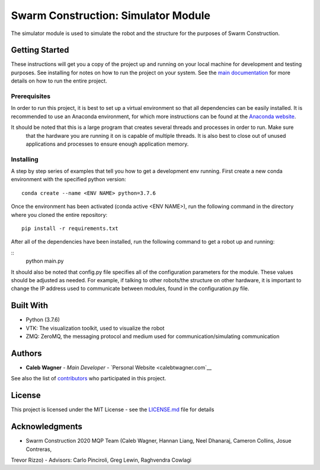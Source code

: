 Swarm Construction: Simulator Module
=============

The simulator module is used to simulate the robot and the structure for the purposes of Swarm Construction.

Getting Started
---------------

These instructions will get you a copy of the project up and running on
your local machine for development and testing purposes. See installing
for notes on how to run the project on your system. See the `main documentation <https://smart-scaffolding.github
.io/swarm_construction/>`__ for more details on how to run the entire project.

Prerequisites
~~~~~~~~~~~~~

In order to run this project, it is best to set up a virtual environment so that all dependencies can be easily
installed. It is recommended to use an Anaconda environment, for which more instructions can be found at the
`Anaconda website <https://www.anaconda.com/>`__.

It should be noted that this is a large program that creates several threads and processes in order to run. Make sure
 that the hardware you are running it on is capable of multiple threads. It is also best to close out of unused
 applications and processes to ensure enough application memory.

Installing
~~~~~~~~~~

A step by step series of examples that tell you how to get a development
env running. First create a new conda environment with the specified python version:

::

    conda create --name <ENV NAME> python=3.7.6

Once the environment has been activated (conda active <ENV NAME>), run the following command in the directory where
you cloned the entire repository:

::

    pip install -r requirements.txt

After all of the dependencies have been installed, run the following command to get a robot up and running:

::
    python main.py

It should also be noted that config.py file specifies all of the configuration parameters for the module. These
values should be adjusted as needed. For example, if talking to other robots/the structure on other hardware, it is
important to change the IP address used to communicate between modules, found in the configuration.py file.


Built With
----------

-  Python (3.7.6)
-  VTK: The visualization toolkit, used to visualize the robot
-  ZMQ: ZeroMQ, the messaging protocol and medium used for communication/simulating communication


Authors
-------

-  **Caleb Wagner** - *Main Developer* -
   `Personal Website <calebtwagner.com`__


See also the list of
`contributors <https://github.com/smart-scaffolding/swarm_construction/contributors>`__ who
participated in this project.

License
-------

This project is licensed under the MIT License - see the
`LICENSE.md <LICENSE.md>`__ file for details

Acknowledgments
---------------

-  Swarm Construction 2020 MQP Team (Caleb Wagner, Hannan Liang, Neel Dhanaraj, Cameron Collins, Josue Contreras,
Trevor Rizzo)
-  Advisors: Carlo Pinciroli, Greg Lewin, Raghvendra Cowlagi

